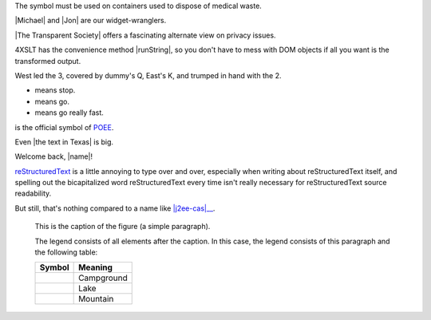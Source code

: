 .. image:: /images/heart.png
   :alt: Alternate text
   :height: 11px
   :width: 11em
   :scale: 50 %
   :align: top
   :target: text

.. |H| image:: /images/heart.png
   :alt: Alternate text
   :height: 11px
   :width: 11em
   :scale: 50 %
   :align: top
   :target: text


The |biohazard| symbol must be used on containers used to
dispose of medical waste.

.. |biohazard| image:: biohazard.png


|Michael| and |Jon| are our widget-wranglers.

.. |Michael| user:: mjones
.. |Jon|     user:: jhl


|The Transparent Society| offers a fascinating alternate view
on privacy issues.

.. |The Transparent Society| book:: isbn=0738201448


4XSLT has the convenience method |runString|, so you don't
have to mess with DOM objects if all you want is the
transformed output.

.. |runString| function:: module=xml.xslt class=Processor


West led the |H| 3, covered by dummy's |H| Q, East's |H| K,
and trumped in hand with the |S| 2.

.. |H| image:: /images/heart.png
   :height: 11px
   :width: 11
.. |S| image:: /images/spade.png
   :height: 11
   :width: 11

* |Red light| means stop.
* |Green light| means go.
* |Yellow light| means go really fast.

.. |Red light|    image:: red_light.png
.. |Green light|  image:: green_light.png
.. |Yellow light| image:: yellow_light.png

|-><-| is the official symbol of POEE_.

.. |-><-| image:: discord.png
.. _POEE: http://www.poee.org/


Even |the text in Texas| is big.

.. |the text in Texas| style:: big


Welcome back, |name|!

.. |name| tal:: replace user/getUserName


|RST|_ is a little annoying to type over and over, especially
when writing about |RST| itself, and spelling out the
bicapitalized word |RST| every time isn't really necessary for
|RST| source readability.

.. |RST| replace:: reStructuredText
.. _RST: http://docutils.sourceforge.net/rst.html


But still, that's nothing compared to a name like
|j2ee-cas|__.

.. |j2ee-cas| replace::
   the Java `TM`:super: 2 Platform, Enterprise Edition Client
   Access Services
__ http://developer.java.sun.com/developer/earlyAccess/
   j2eecas/



.. figure:: picture.png
   :scale: 50 %
   :alt: map to buried treasure

   This is the caption of the figure (a simple paragraph).

   The legend consists of all elements after the caption.  In this
   case, the legend consists of this paragraph and the following
   table:

   +-----------------------+-----------------------+
   | Symbol                | Meaning               |
   +=======================+=======================+
   | .. image:: tent.png   | Campground            |
   +-----------------------+-----------------------+
   | .. image:: waves.png  | Lake                  |
   +-----------------------+-----------------------+
   | .. image:: peak.png   | Mountain              |
   +-----------------------+-----------------------+
